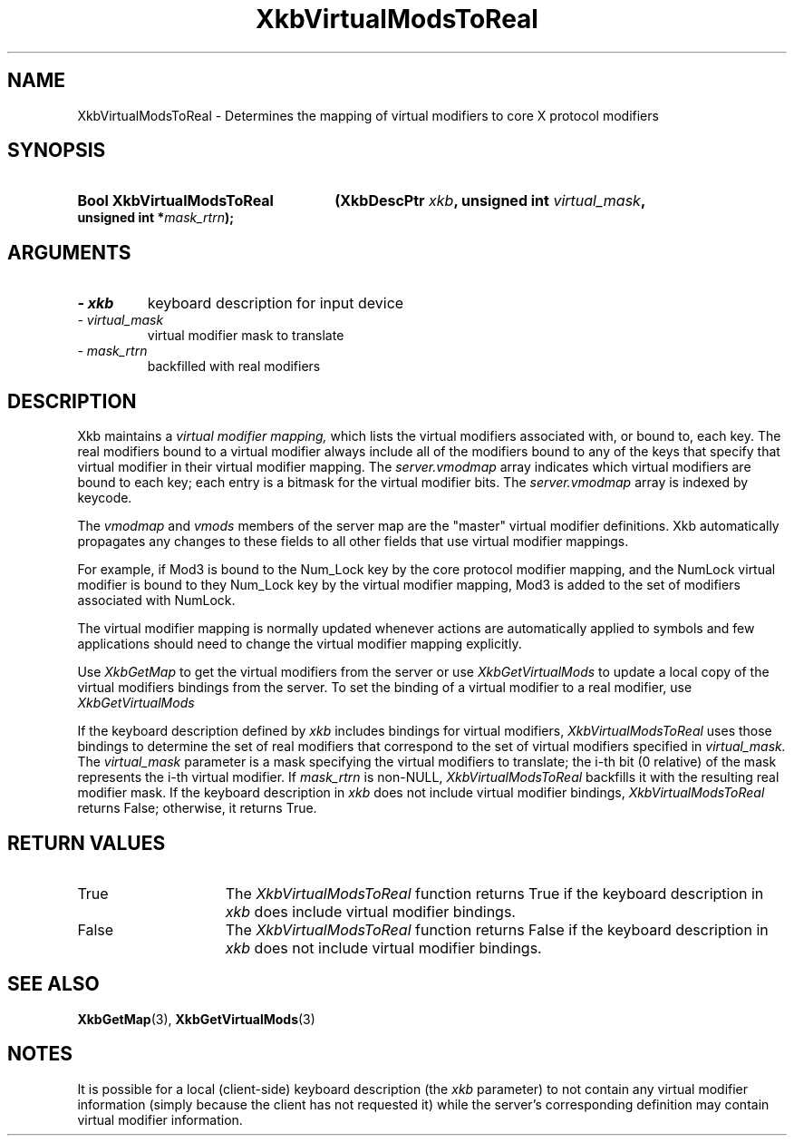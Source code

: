 .\" Copyright 1999 Oracle and/or its affiliates. All rights reserved.
.\"
.\" Permission is hereby granted, free of charge, to any person obtaining a
.\" copy of this software and associated documentation files (the "Software"),
.\" to deal in the Software without restriction, including without limitation
.\" the rights to use, copy, modify, merge, publish, distribute, sublicense,
.\" and/or sell copies of the Software, and to permit persons to whom the
.\" Software is furnished to do so, subject to the following conditions:
.\"
.\" The above copyright notice and this permission notice (including the next
.\" paragraph) shall be included in all copies or substantial portions of the
.\" Software.
.\"
.\" THE SOFTWARE IS PROVIDED "AS IS", WITHOUT WARRANTY OF ANY KIND, EXPRESS OR
.\" IMPLIED, INCLUDING BUT NOT LIMITED TO THE WARRANTIES OF MERCHANTABILITY,
.\" FITNESS FOR A PARTICULAR PURPOSE AND NONINFRINGEMENT.  IN NO EVENT SHALL
.\" THE AUTHORS OR COPYRIGHT HOLDERS BE LIABLE FOR ANY CLAIM, DAMAGES OR OTHER
.\" LIABILITY, WHETHER IN AN ACTION OF CONTRACT, TORT OR OTHERWISE, ARISING
.\" FROM, OUT OF OR IN CONNECTION WITH THE SOFTWARE OR THE USE OR OTHER
.\" DEALINGS IN THE SOFTWARE.
.\"
.TH XkbVirtualModsToReal 3 "libX11 1.8" "X Version 11" "XKB FUNCTIONS"
.SH NAME
XkbVirtualModsToReal \- Determines the mapping of virtual modifiers to core X 
protocol modifiers
.SH SYNOPSIS
.HP
.B Bool XkbVirtualModsToReal
.BI "(\^XkbDescPtr " "xkb" "\^,"
.BI "unsigned int " "virtual_mask" "\^,"
.BI "unsigned int *" "mask_rtrn" "\^);"
.if n .ti +5n
.if t .ti +.5i
.SH ARGUMENTS
.TP
.I \- xkb
keyboard description for input device
.TP
.I \- virtual_mask
virtual modifier mask to translate
.TP
.I \- mask_rtrn
backfilled with real modifiers
.SH DESCRIPTION
.LP
Xkb maintains a 
.I virtual modifier mapping, 
which lists the virtual modifiers associated with, or bound to, each key. The 
real modifiers bound to a virtual modifier always include all of the modifiers 
bound to any of the keys that specify that virtual modifier in their virtual 
modifier mapping. The 
.I server.vmodmap 
array indicates which virtual modifiers are bound to each key; each entry is a 
bitmask for the virtual modifier bits. The 
.I server.vmodmap 
array is indexed by keycode.

The 
.I vmodmap 
and 
.I vmods 
members of the server map are the "master" virtual modifier definitions. Xkb 
automatically propagates any changes to these fields to all other fields that 
use virtual modifier mappings.

For example, if Mod3 is bound to the Num_Lock key by the core protocol modifier 
mapping, and the NumLock virtual modifier is bound to they Num_Lock key by the 
virtual modifier mapping, Mod3 is added to the set of modifiers associated with 
NumLock.

The virtual modifier mapping is normally updated whenever actions are 
automatically applied to symbols and few applications should need to change the 
virtual modifier mapping explicitly.

Use 
.I XkbGetMap
to get the virtual modifiers from the server or use 
.I XkbGetVirtualMods 
to update a local copy of the virtual modifiers bindings from the server. To set 
the binding of a virtual modifier to a real modifier, use 
.I XkbGetVirtualMods

If the keyboard description defined by 
.I xkb 
includes bindings for virtual modifiers, 
.I XkbVirtualModsToReal 
uses those bindings to determine the set of real modifiers that correspond to 
the set of virtual modifiers specified in 
.I virtual_mask. 
The 
.I virtual_mask 
parameter is a mask specifying the virtual modifiers to translate; the i-th bit 
(0 relative) of the mask represents the i-th virtual modifier. If 
.I mask_rtrn 
is non-NULL, 
.I XkbVirtualModsToReal 
backfills it with the resulting real modifier mask. If the keyboard description 
in 
.I xkb 
does not include virtual modifier bindings, 
.I XkbVirtualModsToReal 
returns False; otherwise, it returns True.
.SH "RETURN VALUES"
.TP 15
True
The 
.I XkbVirtualModsToReal 
function returns True if the keyboard description 
in 
.I xkb 
does include virtual modifier bindings.
.TP 15
False
The 
.I XkbVirtualModsToReal 
function returns False if the keyboard description 
in 
.I xkb 
does not include virtual modifier bindings.
.SH "SEE ALSO"
.BR XkbGetMap (3),
.BR XkbGetVirtualMods (3)
.SH NOTES
.LP
It is possible for a local (client-side) keyboard description (the 
.I xkb 
parameter) to not contain any virtual modifier information (simply because the 
client has not requested it) while the server's corresponding definition may 
contain virtual modifier information. 

